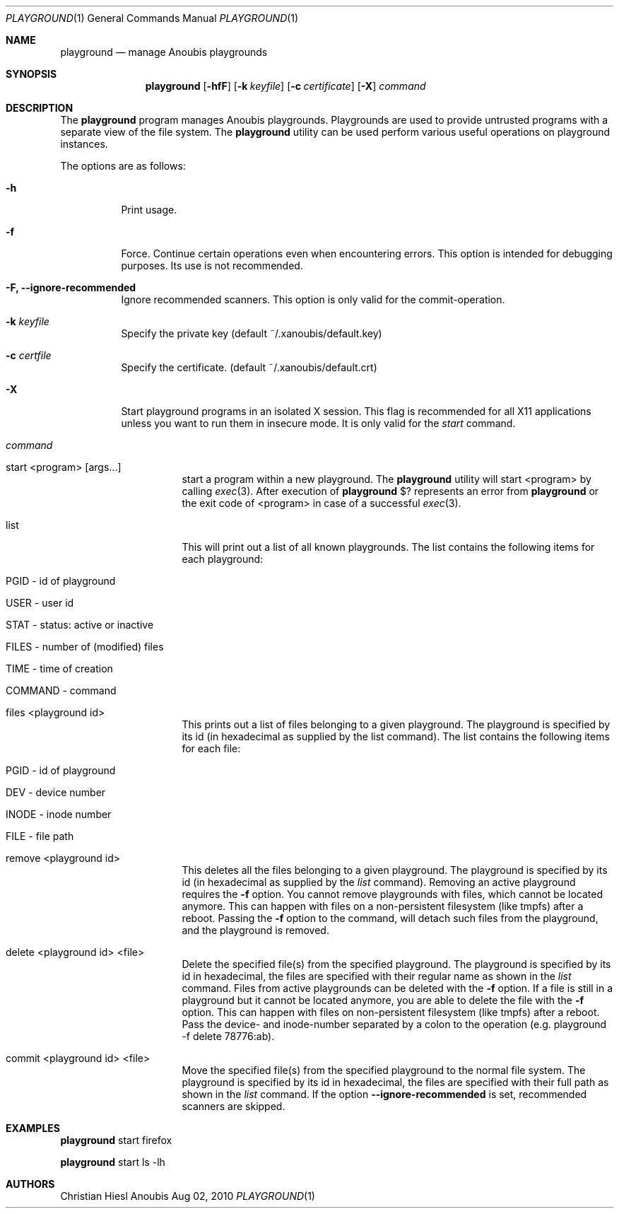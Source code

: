 .\"	$OpenBSD: mdoc.template,v 1.9 2004/07/02 10:36:57 jmc Exp $
.\"
.\" Copyright (c) 2010 GeNUA mbH <info@genua.de>
.\"
.\" All rights reserved.
.\"
.\" Redistribution and use in source and binary forms, with or without
.\" modification, are permitted provided that the following conditions
.\" are met:
.\" 1. Redistributions of source code must retain the above copyright
.\"    notice, this list of conditions and the following disclaimer.
.\" 2. Redistributions in binary form must reproduce the above copyright
.\"    notice, this list of conditions and the following disclaimer in the
.\"    documentation and/or other materials provided with the distribution.
.\"
.\" THIS SOFTWARE IS PROVIDED BY THE COPYRIGHT HOLDERS AND CONTRIBUTORS
.\" "AS IS" AND ANY EXPRESS OR IMPLIED WARRANTIES, INCLUDING, BUT NOT
.\" LIMITED TO, THE IMPLIED WARRANTIES OF MERCHANTABILITY AND FITNESS FOR
.\" A PARTICULAR PURPOSE ARE DISCLAIMED. IN NO EVENT SHALL THE COPYRIGHT
.\" OWNER OR CONTRIBUTORS BE LIABLE FOR ANY DIRECT, INDIRECT, INCIDENTAL,
.\" SPECIAL, EXEMPLARY, OR CONSEQUENTIAL DAMAGES (INCLUDING, BUT NOT LIMITED
.\" TO, PROCUREMENT OF SUBSTITUTE GOODS OR SERVICES; LOSS OF USE, DATA, OR
.\" PROFITS; OR BUSINESS INTERRUPTION) HOWEVER CAUSED AND ON ANY THEORY OF
.\" LIABILITY, WHETHER IN CONTRACT, STRICT LIABILITY, OR TORT (INCLUDING
.\" NEGLIGENCE OR OTHERWISE) ARISING IN ANY WAY OUT OF THE USE OF THIS
.\" SOFTWARE, EVEN IF ADVISED OF THE POSSIBILITY OF SUCH DAMAGE.
.\"
.\" The following requests are required for all man pages.
.Dd Aug 02, 2010
.Dt PLAYGROUND 1
.Os Anoubis
.Sh NAME
.Nm playground
.Nd manage Anoubis playgrounds
.Sh SYNOPSIS
.\" For a program:  program [-abc] file ...
.Nm playground
.Op Fl hfF
.Op Fl k Ar keyfile
.Op Fl c Ar certificate
.Op Fl X
.Ar command
.Sh DESCRIPTION
The
.Nm
program manages Anoubis playgrounds. Playgrounds are used to provide
untrusted programs with a separate view of the file system. The
.Nm
utility can be used perform various useful operations on playground instances.
.Pp
The options are as follows:
.Bl -tag -width Ds
.It Fl h
Print usage.
.It Fl f
Force.
Continue certain operations even when encountering errors.
This option is intended for debugging purposes.
Its use is not recommended.
.It Fl F, Fl Fl ignore-recommended
Ignore recommended scanners.
This option is only valid for the commit-operation.
.It Fl k Ar keyfile
Specify the private key (default ~/.xanoubis/default.key)
.It Fl c Ar certfile
Specify the certificate. (default ~/.xanoubis/default.crt)
.It Fl X
Start playground programs in an isolated X session. This flag is
recommended for all X11 applications unless you want to run them in
insecure mode. It is only valid for the
.Ar start
command.
.It Ar command
.Pp
.Bl -tag -width Ds
.It start \&<program\&> \&[args...\&]
start a program within a new playground. The
.Nm
utility will start \&<program\&> by calling
.Xr exec 3 .
After execution of
.Nm
\&$? represents an error from
.Nm
or the exit code of \&<program\&> in case of
a successful
.Xr exec 3 .
.It list
This will print out a list of all known playgrounds.
The list contains the following items for each playground:
.Bl -tag -width Ds
.It PGID - id of playground
.It USER - user id
.It STAT - status: active or inactive
.It FILES - number of (modified) files
.It TIME - time of creation
.It COMMAND - command
.El
.It files \&<playground id\&>
This prints out a list of files belonging to a given playground.
The playground is specified by its id (in hexadecimal as supplied by the
list command). The list contains the following items for each file:
.Bl -tag -width Ds
.It PGID - id of playground
.It DEV - device number
.It INODE - inode number
.It FILE - file path
.El
.It remove \&<playground id\&>
This deletes all the files belonging to a given playground.
The playground is specified by its id (in hexadecimal as supplied by the
.Ar list
command). Removing an active playground requires the
.Fl f
option.
You cannot remove playgrounds with files, which cannot be located anymore.
This can happen with files on a non-persistent filesystem (like tmpfs) after a
reboot.
Passing the
.Fl f
option to the command, will detach such files from the playground, and the
playground is removed.
.It delete \&<playground id\&> \&<file\&>
Delete the specified file(s) from the specified playground. The playground is
specified by its id in hexadecimal, the files are specified with their
regular name as shown in the
.Ar list
command. Files from active playgrounds
can be deleted with the
.Fl f
option.
If a file is still in a playground but it cannot be located anymore, you are
able to delete the file with the
.Fl f
option.
This can happen with files on non-persistent filesystem (like tmpfs) after a
reboot.
Pass the device- and inode-number separated by a colon to the operation
(e.g. playground -f delete 78776:ab).
.It commit \&<playground id\&> \&<file\&>
Move the specified file(s) from the specified playground to the normal
file system. The playground is specified by its id in hexadecimal, the files
are specified with their full path as shown in the
.Ar list
command.
If the option
.Fl Fl ignore-recommended
is set, recommended scanners are skipped.
.El
.El
.El
.\" The following requests should be uncommented and used where appropriate.
.\" This next request is for sections 2, 3, and 9 function return values only.
.\" .Sh RETURN VALUES
.\" This next request is for sections 1, 6, 7 & 8 only.
.\" .Sh ENVIRONMENT
.\" .Sh FILES
.Sh EXAMPLES
.Nm
start firefox
.Pp
.Nm
start ls -lh
.\" This next request is for sections 1, 4, 6, and 8 only.
.\" .Sh DIAGNOSTICS
.\" The next request is for sections 2, 3, and 9 error and signal handling only.
.\" .Sh ERRORS
.\" .Sh SEE ALSO
.\" .Xr foobar 1
.\" .Sh STANDARDS
.\" .Sh HISTORY
.Sh AUTHORS
Christian Hiesl
.\" .Sh CAVEATS
.\" .Sh BUGS
